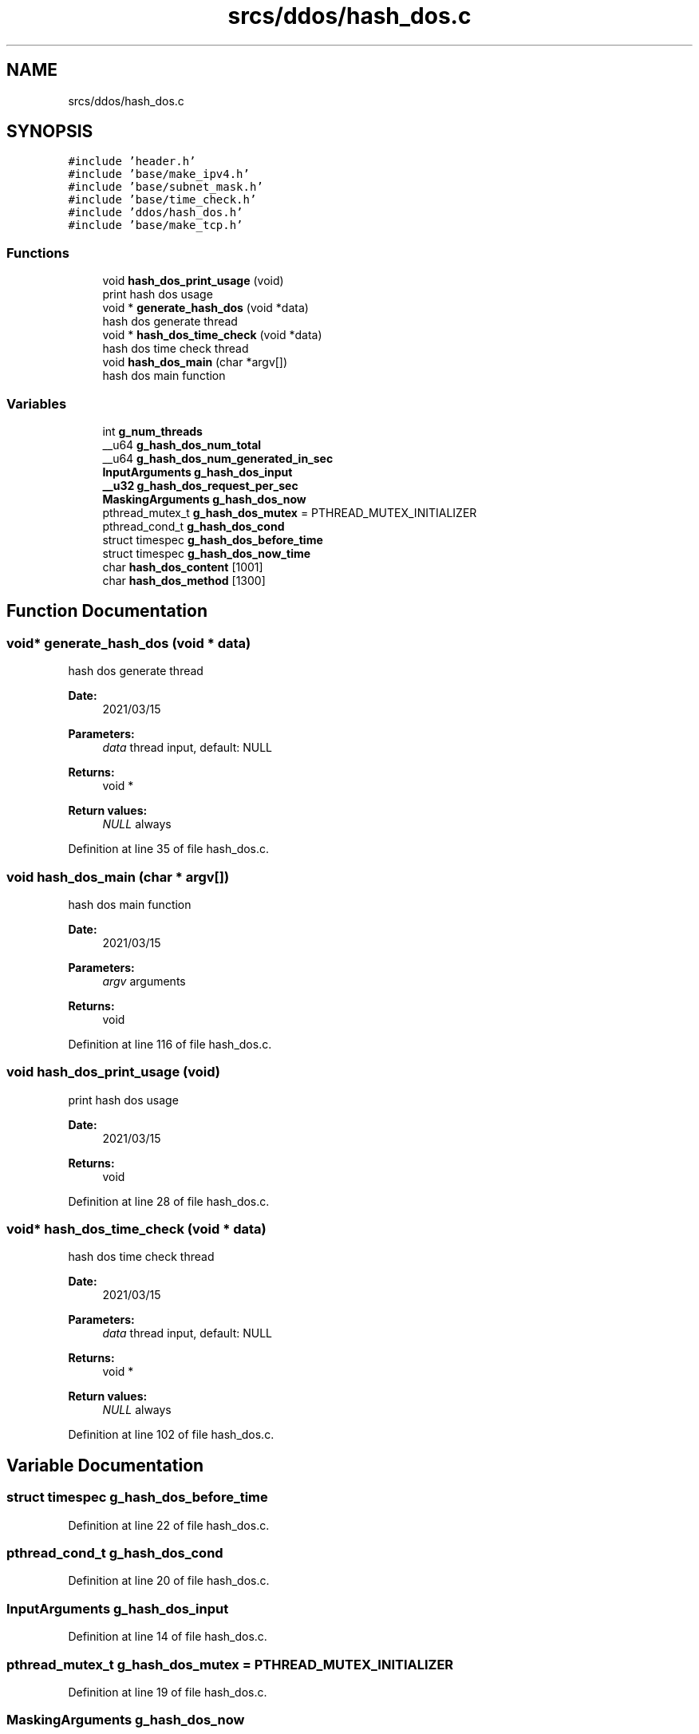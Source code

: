.TH "srcs/ddos/hash_dos.c" 3 "Thu Apr 15 2021" "Version v1.0" "ddos_util" \" -*- nroff -*-
.ad l
.nh
.SH NAME
srcs/ddos/hash_dos.c
.SH SYNOPSIS
.br
.PP
\fC#include 'header\&.h'\fP
.br
\fC#include 'base/make_ipv4\&.h'\fP
.br
\fC#include 'base/subnet_mask\&.h'\fP
.br
\fC#include 'base/time_check\&.h'\fP
.br
\fC#include 'ddos/hash_dos\&.h'\fP
.br
\fC#include 'base/make_tcp\&.h'\fP
.br

.SS "Functions"

.in +1c
.ti -1c
.RI "void \fBhash_dos_print_usage\fP (void)"
.br
.RI "print hash dos usage "
.ti -1c
.RI "void * \fBgenerate_hash_dos\fP (void *data)"
.br
.RI "hash dos generate thread "
.ti -1c
.RI "void * \fBhash_dos_time_check\fP (void *data)"
.br
.RI "hash dos time check thread "
.ti -1c
.RI "void \fBhash_dos_main\fP (char *argv[])"
.br
.RI "hash dos main function "
.in -1c
.SS "Variables"

.in +1c
.ti -1c
.RI "int \fBg_num_threads\fP"
.br
.ti -1c
.RI "__u64 \fBg_hash_dos_num_total\fP"
.br
.ti -1c
.RI "__u64 \fBg_hash_dos_num_generated_in_sec\fP"
.br
.ti -1c
.RI "\fBInputArguments\fP \fBg_hash_dos_input\fP"
.br
.ti -1c
.RI "\fB__u32\fP \fBg_hash_dos_request_per_sec\fP"
.br
.ti -1c
.RI "\fBMaskingArguments\fP \fBg_hash_dos_now\fP"
.br
.ti -1c
.RI "pthread_mutex_t \fBg_hash_dos_mutex\fP = PTHREAD_MUTEX_INITIALIZER"
.br
.ti -1c
.RI "pthread_cond_t \fBg_hash_dos_cond\fP"
.br
.ti -1c
.RI "struct timespec \fBg_hash_dos_before_time\fP"
.br
.ti -1c
.RI "struct timespec \fBg_hash_dos_now_time\fP"
.br
.ti -1c
.RI "char \fBhash_dos_content\fP [1001]"
.br
.ti -1c
.RI "char \fBhash_dos_method\fP [1300]"
.br
.in -1c
.SH "Function Documentation"
.PP 
.SS "void* generate_hash_dos (void * data)"

.PP
hash dos generate thread 
.PP
\fBDate:\fP
.RS 4
2021/03/15 
.RE
.PP
\fBParameters:\fP
.RS 4
\fIdata\fP thread input, default: NULL 
.RE
.PP
\fBReturns:\fP
.RS 4
void * 
.RE
.PP
\fBReturn values:\fP
.RS 4
\fINULL\fP always 
.RE
.PP

.PP
Definition at line 35 of file hash_dos\&.c\&.
.SS "void hash_dos_main (char * argv[])"

.PP
hash dos main function 
.PP
\fBDate:\fP
.RS 4
2021/03/15 
.RE
.PP
\fBParameters:\fP
.RS 4
\fIargv\fP arguments 
.RE
.PP
\fBReturns:\fP
.RS 4
void 
.RE
.PP

.PP
Definition at line 116 of file hash_dos\&.c\&.
.SS "void hash_dos_print_usage (void)"

.PP
print hash dos usage 
.PP
\fBDate:\fP
.RS 4
2021/03/15 
.RE
.PP
\fBReturns:\fP
.RS 4
void 
.RE
.PP

.PP
Definition at line 28 of file hash_dos\&.c\&.
.SS "void* hash_dos_time_check (void * data)"

.PP
hash dos time check thread 
.PP
\fBDate:\fP
.RS 4
2021/03/15 
.RE
.PP
\fBParameters:\fP
.RS 4
\fIdata\fP thread input, default: NULL 
.RE
.PP
\fBReturns:\fP
.RS 4
void * 
.RE
.PP
\fBReturn values:\fP
.RS 4
\fINULL\fP always 
.RE
.PP

.PP
Definition at line 102 of file hash_dos\&.c\&.
.SH "Variable Documentation"
.PP 
.SS "struct timespec g_hash_dos_before_time"

.PP
Definition at line 22 of file hash_dos\&.c\&.
.SS "pthread_cond_t g_hash_dos_cond"

.PP
Definition at line 20 of file hash_dos\&.c\&.
.SS "\fBInputArguments\fP g_hash_dos_input"

.PP
Definition at line 14 of file hash_dos\&.c\&.
.SS "pthread_mutex_t g_hash_dos_mutex = PTHREAD_MUTEX_INITIALIZER"

.PP
Definition at line 19 of file hash_dos\&.c\&.
.SS "\fBMaskingArguments\fP g_hash_dos_now"

.PP
Definition at line 17 of file hash_dos\&.c\&.
.SS "struct timespec g_hash_dos_now_time"

.PP
Definition at line 23 of file hash_dos\&.c\&.
.SS "__u64 g_hash_dos_num_generated_in_sec"

.PP
Definition at line 12 of file hash_dos\&.c\&.
.SS "__u64 g_hash_dos_num_total"

.PP
Definition at line 11 of file hash_dos\&.c\&.
.SS "\fB__u32\fP g_hash_dos_request_per_sec"

.PP
Definition at line 15 of file hash_dos\&.c\&.
.SS "int g_num_threads"

.PP
Definition at line 20 of file main\&.c\&.
.SS "char hash_dos_content[1001]"

.PP
Definition at line 25 of file hash_dos\&.c\&.
.SS "char hash_dos_method[1300]"

.PP
Definition at line 26 of file hash_dos\&.c\&.
.SH "Author"
.PP 
Generated automatically by Doxygen for ddos_util from the source code\&.
